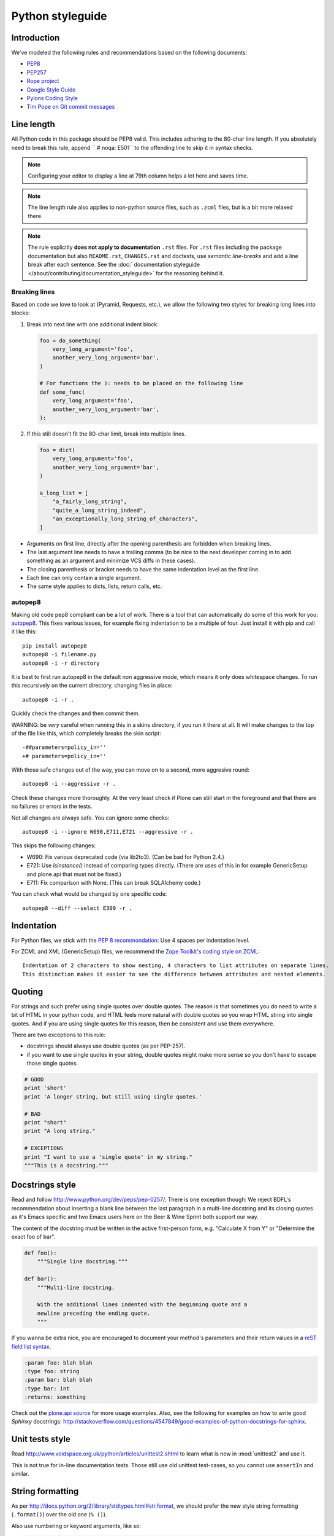 =================
Python styleguide
=================


Introduction
============

We've modeled the following rules and recommendations based on the following documents:

* `PEP8 <http://www.python.org/dev/peps/pep-0008>`__
* `PEP257 <http://www.python.org/dev/peps/pep-0257>`_
* `Rope project <http://rope.sourceforge.net/overview.html>`_
* `Google Style Guide <http://google-styleguide.googlecode.com/svn/trunk/pyguide.html>`_
* `Pylons Coding Style <http://docs.pylonsproject.org/en/latest/community/codestyle.html>`_
* `Tim Pope on Git commit messages <http://tbaggery.com/2008/04/19/a-note-about-git-commit-messages.html>`__


Line length
===========

All Python code in this package should be PEP8 valid.
This includes adhering to the 80-char line length.
If you absolutely need to break this rule, append ``  # noqa: E501`` to the offending line to skip it in syntax checks.

.. note::
    Configuring your editor to display a line at 79th column helps a lot here and saves time.

.. note::
    The line length rule also applies to non-python source files, such as ``.zcml`` files, but is a bit more relaxed there.

.. note::
    The rule explicitly **does not apply to documentation** ``.rst`` files.
    For ``.rst`` files including the package documentation but also ``README.rst``, ``CHANGES.rst`` and doctests, use *semantic line-breaks* and add a line break after each sentence.
    See the :doc:` documentation styleguide </about/contributing/documentation_styleguide>` for the reasoning behind it.


Breaking lines
--------------

Based on code we love to look at (Pyramid, Requests, etc.), we allow the following two styles for breaking long lines into blocks:

1. Break into next line with one additional indent block.

   .. sourcecode:: python

       foo = do_something(
           very_long_argument='foo',
           another_very_long_argument='bar',
       )

       # For functions the ): needs to be placed on the following line
       def some_func(
           very_long_argument='foo',
           another_very_long_argument='bar',
       ):

2. If this still doesn't fit the 80-char limit, break into multiple lines.

   .. sourcecode:: python

       foo = dict(
           very_long_argument='foo',
           another_very_long_argument='bar',
       )

       a_long_list = [
           "a_fairly_long_string",
           "quite_a_long_string_indeed",
           "an_exceptionally_long_string_of_characters",
       ]

* Arguments on first line, directly after the opening parenthesis are forbidden when breaking lines.

* The last argument line needs to have a trailing comma (to be nice to the next developer coming in to add something as an argument and minimize VCS diffs in these cases).

* The closing parenthesis or bracket needs to have the same indentation level as the first line.

* Each line can only contain a single argument.

* The same style applies to dicts, lists, return calls, etc.


autopep8
--------

Making old code pep8 compliant can be a lot of work.
There is a tool that can automatically do some of this work for you: `autopep8 <https://pypi.python.org/pypi/autopep8>`_.
This fixes various issues, for example fixing indentation to be a multiple of four.
Just install it with pip and call it like this::

    pip install autopep8
    autopep8 -i filename.py
    autopep8 -i -r directory

It is best to first run autopep8 in the default non aggressive mode, which means it only does whitespace changes.
To run this recursively on the current directory, changing files in place::

    autopep8 -i -r .

Quickly check the changes and then commit them.

WARNING: be *very* careful when running this in a skins directory, if you run it there at all.
It will make changes to the top of the file like this, which completely breaks the skin script::

    -##parameters=policy_in=''
    +# parameters=policy_in=''

With those safe changes out of the way, you can move on to a second, more aggresive round::

    autopep8 -i --aggressive -r .

Check these changes more thoroughly.
At the very least check if Plone can still start in the foreground and that there are no failures or errors in the tests.

Not all changes are always safe.
You can ignore some checks::

    autopep8 -i --ignore W690,E711,E721 --aggressive -r .

This skips the following changes:

- W690: Fix various deprecated code (via lib2to3). (Can be bad for
  Python 2.4.)

- E721: Use `isinstance()` instead of comparing types directly.
  (There are uses of this in for example GenericSetup and plone.api that must not be fixed.)

- E711: Fix comparison with None.  (This can break SQLAlchemy code.)

You can check what would be changed by one specific code::

    autopep8 --diff --select E309 -r .


Indentation
===========

For Python files, we stick with the `PEP 8 recommondation <http://www.python.org/dev/peps/pep-0008/#indentation>`_: Use 4 spaces per indentation level.

For ZCML and XML (GenericSetup) files, we recommend the `Zope Toolkit's coding style on ZCML <http://docs.zope.org/zopetoolkit/codingstyle/zcml-style.html>`_::

  Indentation of 2 characters to show nesting, 4 characters to list attributes on separate lines.
  This distinction makes it easier to see the difference between attributes and nested elements.


Quoting
=======

For strings and such prefer using single quotes over double quotes.
The reason is that sometimes you do need to write a bit of HTML in your python code, and HTML feels more natural with double quotes so you wrap HTML string into single quotes.
And if you are using single quotes for this reason, then be consistent and use them everywhere.

There are two exceptions to this rule:

* docstrings should always use double quotes (as per PEP-257).

* if you want to use single quotes in your string, double quotes might make more sense so you don't have to escape those single quotes.

.. sourcecode:: python

    # GOOD
    print 'short'
    print 'A longer string, but still using single quotes.'

    # BAD
    print "short"
    print "A long string."

    # EXCEPTIONS
    print "I want to use a 'single quote' in my string."
    """This is a docstring."""


Docstrings style
================

Read and follow http://www.python.org/dev/peps/pep-0257/.
There is one exception though: We reject BDFL's recommendation about inserting a blank line between the last paragraph in a multi-line docstring and its closing quotes as it's Emacs specific and two Emacs users here on the Beer & Wine Sprint both support our way.

The content of the docstring must be written in the active first-person form, e.g.
"Calculate X from Y" or "Determine the exact foo of bar".

.. sourcecode:: python

    def foo():
        """Single line docstring."""

    def bar():
        """Multi-line docstring.

        With the additional lines indented with the beginning quote and a
        newline preceding the ending quote.
        """

If you wanna be extra nice, you are encouraged to document your method's parameters and their return values in a `reST field list syntax <http://docutils.sourceforge.net/docs/ref/rst/restructuredtext.html#field-lists>`_.

.. sourcecode:: rest

    :param foo: blah blah
    :type foo: string
    :param bar: blah blah
    :type bar: int
    :returns: something

Check out the `plone.api source <https://github.com/plone/plone.api/tree/master/src/plone/api>`_ for more usage examples.
Also, see the following for examples on how to write good *Sphinxy* docstrings: http://stackoverflow.com/questions/4547849/good-examples-of-python-docstrings-for-sphinx.


Unit tests style
================

Read http://www.voidspace.org.uk/python/articles/unittest2.shtml to learn what is new in :mod:`unittest2` and use it.

This is not true for in-line documentation tests.
Those still use old unittest test-cases, so you cannot use ``assertIn`` and similar.


String formatting
=================

As per http://docs.python.org/2/library/stdtypes.html#str.format, we should prefer the new style string formatting (``.format()``) over the old one (``% ()``).

Also use numbering or keyword arguments, like so:

.. sourcecode:: python

    # GOOD
    print "{0} is not {1}".format(1, 2)
    print "{bar} is not {foo}".format(foo=1, bar=2)


and *not* like this:

.. sourcecode:: python

    # BAD
    print "{} is not {}".format(1, 2)
    print "%s is not %s" % (1, 2)


because Python 2.6 supports only explicitly numbered placeholders.


About imports
=============

1. Don't use ``*`` to import *everything* from a module, because if you do, pyflakes cannot detect undefined names (W404).

2. Don't use commas to import multiple things on a single line.
   Some developers use IDEs (like `Eclipse <http://pydev.org/>`_) or tools (such as `mr.igor <http://pypi.python.org/pypi/mr.igor>`_) that expect one import per line.
   Let's be nice to them.

3. Don't use relative paths, again to be nice to people using certain IDEs and tools.
   Also `Google Python Style Guide` recommends against it.

   .. sourcecode:: python

       # GOOD
       from plone.app.testing import something
       from zope.component import getMultiAdapter
       from zope.component import getSiteManager

   instead of

   .. sourcecode:: python

       # BAD
       from plone.app.testing import *
       from zope.component import getMultiAdapter, getSiteManager

4. Don't catch ``ImportError`` to detect whether a package is available or not, as it might hide circular import errors.
   Instead, use ``pkg_resources.get_distribution`` and catch ``DistributionNotFound``.
   More background at http://do3.cc/blog/2010/08/20/do-not-catch-import-errors,-use-pkg_resources/.

   .. sourcecode:: python

       # GOOD
       import pkg_resources

       try:
           pkg_resources.get_distribution('plone.dexterity')
       except pkg_resources.DistributionNotFound:
           HAS_DEXTERITY = False
       else:
           HAS_DEXTERITY = True

   instead of

   .. sourcecode:: python

       # BAD
       try:
           import plone.dexterity
           HAVE_DEXTERITY = True
       except ImportError:
           HAVE_DEXTERITY = False


Grouping and sorting
--------------------

Since Plone has such a huge code base, we don't want to lose developer time figuring out into which group some import goes (standard lib?, external package?, etc.).
We sort everything alphabetically case insensitive and insert one blank line between ``from foo import bar`` and ``import baz`` blocks.
Conditional imports come last.
Don't use multi-line imports but import each identifier from a module in a separate line.
Again, we *do not* distinguish between what is standard lib, external package or internal package in order to save time and avoid the hassle of explaining which is which.

.. sourcecode:: python

    # GOOD
    from __future__ import division
    from Acquisition import aq_inner
    from datetime import datetime
    from datetime import timedelta
    from plone.api import portal
    from plone.api.exc import MissingParameterError
    from Products.CMFCore.interfaces import ISiteRoot
    from Products.CMFCore.WorkflowCore import WorkflowException

    import pkg_resources
    import random

    try:
        pkg_resources.get_distribution('plone.dexterity')
    except pkg_resources.DistributionNotFound:
        HAS_DEXTERITY = False
    else:
        HAS_DEXTERITY = True

`isort <http://pypi.python.org/pypi/isort>`_, a python tool to sort imports can be configured to sort exactly as described above.

Add the following::

    [settings]
    force_alphabetical_sort = True
    force_single_line = True
    lines_after_imports = 2
    line_length = 200
    not_skip = __init__.py

To either ``.isort.cfg`` or changing the header from ``[settings]`` to ``[isort]`` and putting it on ``setup.cfg``.

You can also use `plone.recipe.codeanalysis <http://pypi.python.org/pypi/plone.recipe.codeanalysis>`_ with the `flake8-isort <https://pypi.python.org/pypi/flake8-isort>`_ plugin enabled to check for it.


Declaring dependencies
======================

All direct dependencies should be declared in ``install_requires`` or ``extras_require`` sections in ``setup.py``.
Dependencies, which are not needed for a production environment (like "develop" or "test" dependencies) or are optional (like "Archetypes" or "Dexterity" flavors of the same package) should go in ``extras_require``.
Remember to document how to enable specific features (and think of using ``zcml:condition`` statements, if you have such optional features).

Generally all direct dependencies (packages directly imported or used in ZCML) should be declared, even if they would already be pulled in by other dependencies.
This explicitness reduces possible runtime errors and gives a good overview on the complexity of a package.

For example, if you depend on ``Products.CMFPlone`` and use ``getToolByName`` from ``Products.CMFCore``, you should also declare the ``CMFCore`` dependency explicitly, even though it's pulled in by Plone itself.
If you use namespace packages from the Zope distribution like ``Products.Five`` you should explicitly declare ``Zope`` as dependency.

Inside each group of dependencies, lines should be sorted alphabetically.


Versioning scheme
=================

For software versions, use a sequence-based versioning scheme, which is `compatible with setuptools <http://pythonhosted.org/setuptools/setuptools.html#specifying-your-project-s-version>`_::

    MAJOR.MINOR[.MICRO][.STATUS]

The way, setuptools interprets versions is intuitive::

    1.0 < 1.1.dev < 1.1.a1 < 1.1.a2 < 1.1.b < 1.1.rc1 < 1.1 < 1.1.1

You can test it with setuptools::

    >>> from pkg_resources import parse_version
    >>> parse_version('1.0') < parse_version('1.1.dev')
    ... < parse_version('1.1.a1') < parse_version('1.1.a2')
    ... < parse_version('1.1.b') < parse_version('1.1.rc1')
    ... < parse_version('1.1') < parse_version('1.1.1')
    True

``dev`` and ``dev0`` are treated as the same::

    >>> parse_version('1.1.dev') == parse_version('1.1.dev0')
    True

Setuptools recommends to separate parts with a dot.
The website about `semantic versioning <http://semver.org/>`_ is also worth a read.


Concrete Rules
==============

- Do not use tabs in Python code!
  Use spaces as indenting, 4 spaces for each level.
  We don't **"require"** `PEP8 <http://www.python.org/dev/peps/pep-0008/>`_, but most people use it and it's good for you.

- Indent properly, even in HTML.

- Never use a bare except.
  Anything like ``except: pass`` will likely be reverted instantly.

- Avoid ``tal:on-error``, since this swallows exceptions.

- Don't use ``hasattr()`` - this swallows exceptions, use ``getattr(foo, 'bar', None)`` instead.
  The problem with swallowed exceptions is not just poor error reporting.
  This can also mask ``ConflictErrors``, which indicate that something has gone wrong at the `ZODB level <http://developer.plone.org/troubleshooting/transactions.html#conflicterror>`_!

- Never put any HTML in Python code and return it as a string.
  There are exceptions, though.

- Do not acquire anything unless absolutely necessary, especially tools.
  For example, instead of using ``context.plone_utils``, use::

    from Products.CMFCore.utils import getToolByName
    plone_utils = getToolByName(context, 'plone_utils')

- Do not put too much logic in ZPT (use `Views <http://developer.plone.org/views/index.html>`_ instead!)

- Remember to add `i18n <http://developer.plone.org/i18n/index.html>`_ tags in ZPTs and Python code.
